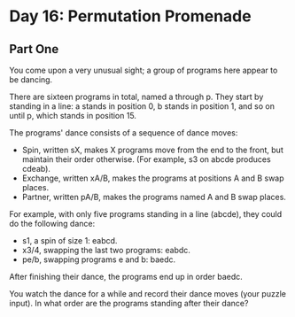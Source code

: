 * Day 16: Permutation Promenade

** Part One

   You come upon a very unusual sight; a group of programs here appear to be
   dancing.

   There are sixteen programs in total, named a through p. They start by
   standing in a line: a stands in position 0, b stands in position 1, and so on
   until p, which stands in position 15.

   The programs' dance consists of a sequence of dance moves:

   - Spin, written sX, makes X programs move from the end to the front, but
     maintain their order otherwise. (For example, s3 on abcde produces cdeab).
   - Exchange, written xA/B, makes the programs at positions A and B swap
     places.
   - Partner, written pA/B, makes the programs named A and B swap places.

   For example, with only five programs standing in a line (abcde), they could
   do the following dance:

   - s1, a spin of size 1: eabcd.
   - x3/4, swapping the last two programs: eabdc.
   - pe/b, swapping programs e and b: baedc.

   After finishing their dance, the programs end up in order baedc.

   You watch the dance for a while and record their dance moves (your puzzle
   input). In what order are the programs standing after their dance?
